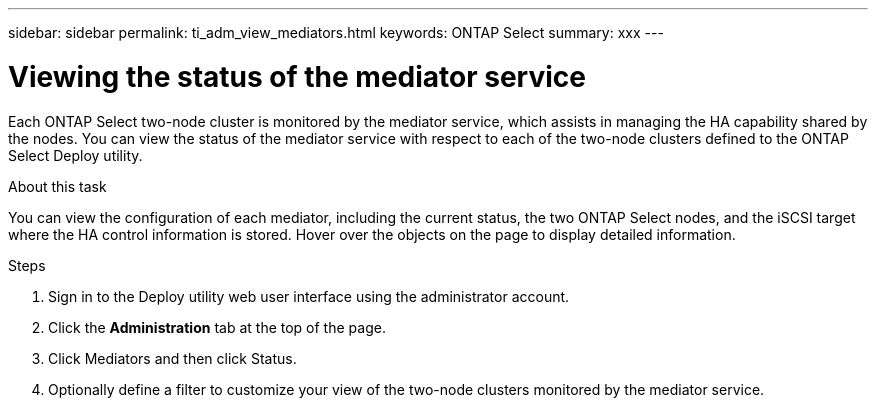 ---
sidebar: sidebar
permalink: ti_adm_view_mediators.html
keywords: ONTAP Select
summary: xxx
---

= Viewing the status of the mediator service
:hardbreaks:
:nofooter:
:icons: font
:linkattrs:
:imagesdir: ./media/

[.lead]
Each ONTAP Select two-node cluster is monitored by the mediator service, which assists in managing the HA capability shared by the nodes. You can view the status of the mediator service with respect to each of the two-node clusters defined to the ONTAP Select Deploy utility.

.About this task

You can view the configuration of each mediator, including the current status, the two ONTAP Select nodes, and the iSCSI target where the HA control information is stored. Hover over the objects on the page to display detailed information.

.Steps

. Sign in to the Deploy utility web user interface using the administrator account.

. Click the *Administration* tab at the top of the page.

. Click Mediators and then click Status.

. Optionally define a filter to customize your view of the two-node clusters monitored by the mediator service.
